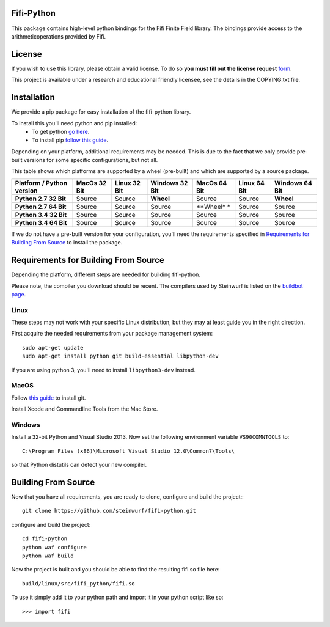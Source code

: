 Fifi-Python
===========
This package contains high-level python bindings for the Fifi Finite Field
library. The bindings provide access to the arithmeticoperations provided by
Fifi.

.. image:: https://badge.fury.io/py/fifi.svg
    :target: http://badge.fury.io/py/fifi
.. image:: https://pypip.in/download/fifi/badge.svg
    :target: https://pypi.python.org/pypi//fifi/
    :alt: Downloads
.. image:: https://pypip.in/py_versions/fifi/badge.svg
    :target: https://pypi.python.org/pypi/fifi/
    :alt: Supported Python versions
.. image:: https://pypip.in/format/fifi/badge.svg
    :target: https://pypi.python.org/pypi/fifi/
    :alt: Download format
.. image:: https://pypip.in/license/fifi/badge.svg
    :target: https://pypi.python.org/pypi/fifi/
    :alt: License

License
=======

If you wish to use this library, please obtain a valid license. To do so
**you must fill out the license request** form_.

This project is available under a research and educational friendly licensee,
see the details in the COPYING.txt file.

.. _form: http://steinwurf.com/license/

Installation
============
We provide a pip package for easy installation of the fifi-python
library.

To install this you'll need python and pip installed:
 - To get python `go here <https://www.python.org/downloads/>`_.
 - To install pip `follow this guide
   <https://pip.pypa.io/en/latest/installing.html>`_.

Depending on your platform, additional requirements may be needed.
This is due to the fact that we only provide pre-built versions for some
specific configurations, but not all.

This table shows which platforms are supported by a wheel (pre-built) and which
are supported by a source package.

+---------------------------+---------------+--------------+----------------+--------------+--------------+----------------+
| Platform / Python version | MacOs  32 Bit | Linux 32 Bit | Windows 32 Bit | MacOs 64 Bit | Linux 64 Bit | Windows 64 Bit |
+===========================+===============+==============+================+==============+==============+================+
| **Python 2.7 32 Bit**     | Source        |  Source      | **Wheel**      | Source       |  Source      | **Wheel**      |
+---------------------------+---------------+--------------+----------------+--------------+--------------+----------------+
| **Python 2.7 64 Bit**     | Source        |  Source      | Source         | **Wheel* *   |  Source      | Source         |
+---------------------------+---------------+--------------+----------------+--------------+--------------+----------------+
| **Python 3.4 32 Bit**     | Source        |  Source      | Source         | Source       |  Source      | Source         |
+---------------------------+---------------+--------------+----------------+--------------+--------------+----------------+
| **Python 3.4 64 Bit**     | Source        |  Source      | Source         | Source       |  Source      | Source         |
+---------------------------+---------------+--------------+----------------+--------------+--------------+----------------+

If we do not have a pre-built version for your configuration, you'll need the
requirements specified in `Requirements for Building From Source`_ to install
the package.

Requirements for Building From Source
=====================================
Depending the platform, different steps are needed for building
fifi-python.

Please note, the compiler you download should be recent. The compilers used by
Steinwurf is listed on the `buildbot page <http://buildbot.steinwurf.com>`_.

Linux
-----
These steps may not work with your specific Linux distribution, but they may
at least guide you in the right direction.

First acquire the needed requirements from your package management system::

  sudo apt-get update
  sudo apt-get install python git build-essential libpython-dev

If you are using python 3, you'll need to install ``libpython3-dev`` instead.

MacOS
-----

Follow `this guide
<https://help.github.com/articles/set-up-git#setting-up-git>`_ to install git.

Install Xcode and Commandline Tools from the Mac Store.

Windows
-------
Install a 32-bit Python and Visual Studio 2013.
Now set the following environment variable ``VS90COMNTOOLS`` to::

  C:\Program Files (x86)\Microsoft Visual Studio 12.0\Common7\Tools\

so that Python distutils can detect your new compiler.

Building From Source
====================
Now that you have all requirements, you are ready to clone, configure and build
the project::
::

    git clone https://github.com/steinwurf/fifi-python.git

configure and build the project::

  cd fifi-python
  python waf configure
  python waf build

Now the project is built and you should be able to find the resulting
fifi.so file here::

  build/linux/src/fifi_python/fifi.so

To use it simply add it to your python path and import it in your python
script like so::

  >>> import fifi
